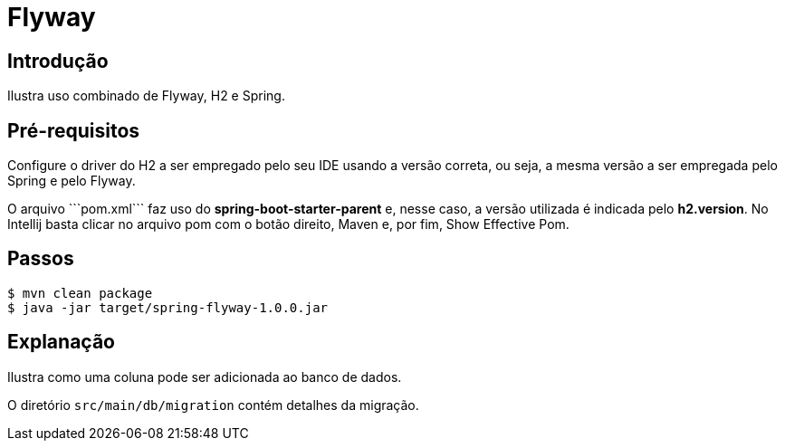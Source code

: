 :compat-mode:
= Flyway

== Introdução
Ilustra uso combinado de Flyway, H2 e Spring.

== Pré-requisitos
Configure o driver do H2 a ser empregado pelo seu IDE usando a versão
correta, ou seja, a mesma versão a ser empregada pelo Spring e pelo
Flyway.

O arquivo ```pom.xml``` faz uso do **spring-boot-starter-parent** e,
nesse caso, a versão utilizada é indicada pelo **h2.version**. No
Intellij basta clicar no arquivo pom com o botão direito, Maven e, por
fim, Show Effective Pom.

== Passos

```
$ mvn clean package
$ java -jar target/spring-flyway-1.0.0.jar
```

== Explanação
Ilustra como uma coluna pode ser adicionada ao banco de dados.

O diretório `src/main/db/migration` contém detalhes da migração.
